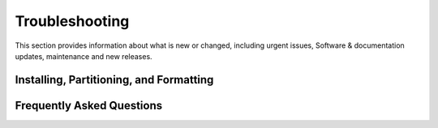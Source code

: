 Troubleshooting
======================================

This section provides information about what is new or changed, including urgent issues, Software & documentation updates, maintenance and new releases. 

Installing, Partitioning, and Formatting
~~~~~~~~~~~~~~~~~~~~~~~~~~~~~~~~~~~~~~~~~ 


Frequently Asked Questions
~~~~~~~~~~~~~~~~~~~~~~~~~~~~~~~~~~~~~~~~~ 



